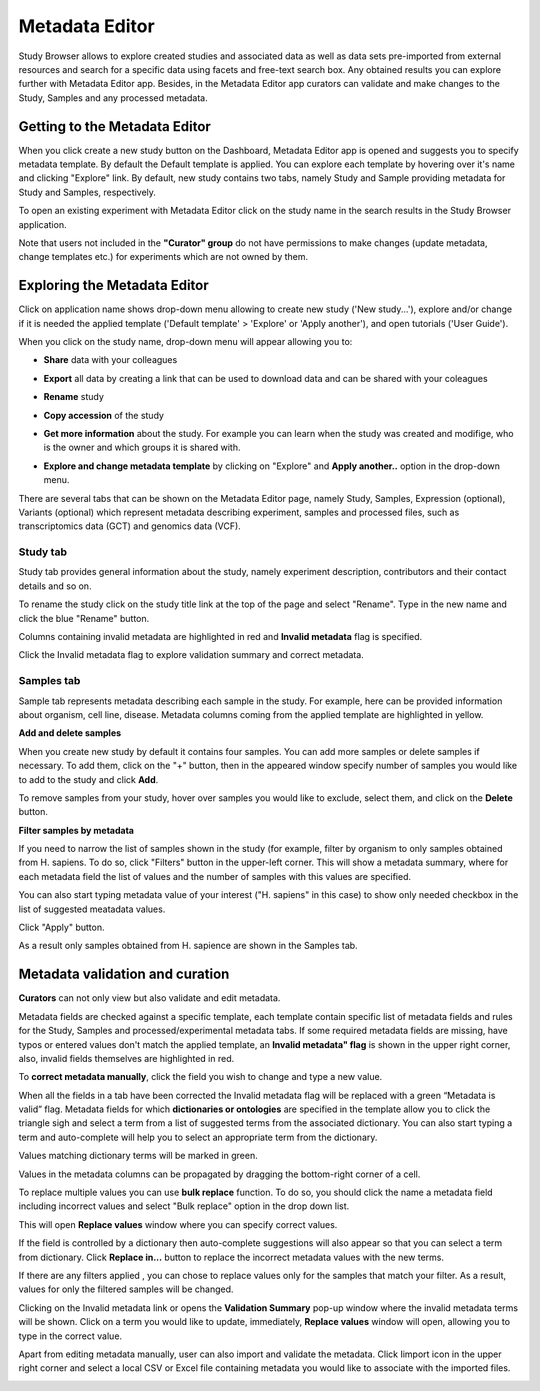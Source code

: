 Metadata Editor
+++++++++++++++

Study Browser allows to explore created studies and associated data as well as data sets pre-imported from external
resources and search for a specific data using facets and free-text search box.
Any obtained results you can explore further with Metadata Editor app.
Besides, in the Metadata Editor app curators can validate and make changes to the Study, Samples and any processed
metadata.

Getting to the Metadata Editor
------------------------------

When you click create a new study button on the Dashboard, Metadata Editor app is opened and suggests you to specify metadata template. By default the Default template is applied.
You can explore each template by hovering over it's name and clicking "Explore" link.
By default, new study contains two tabs, namely Study and Sample providing metadata for Study and Samples, respectively.


.. image:: images/open-me.png
   :scale: 40 %
   :align: center

To open an existing experiment with Metadata Editor click on the study name in the search results in the Study Browser application.

.. image:: images/open-me-1.png
   :scale: 40 %
   :align: center

Note that users not included in the **"Curator" group** do not have permissions to make changes (update metadata, change
templates etc.) for experiments which are not owned by them.

Exploring the Metadata Editor
-----------------------------

.. image:: images/open-me-2.png
   :scale: 35 %
   :align: center

Click on application name shows drop-down menu allowing to create new study ('New study...'), explore and/or change if it
is needed the applied template ('Default template' > 'Explore' or 'Apply another'), and open tutorials ('User Guide').

.. image:: images/me-dropdown.png
   :scale: 35 %
   :align: center

When you click on the study name, drop-down menu will appear allowing you to:

.. image:: images/me-dropdown-2.png
   :scale: 50 %
   :align: center

- **Share** data with your colleagues

.. image:: images/share.png
   :scale: 35 %
   :align: center

-  **Export** all data by creating a link that can be used to download data and can be shared with your coleagues

.. image:: images/export.png
   :scale: 35 %
   :align: center

- **Rename** study

.. image:: images/rename.png
   :scale: 35 %
   :align: center

- **Copy accession** of the study

.. image:: images/copy-accession.png
   :scale: 35 %
   :align: center

- **Get more information** about the study. For example you can learn when the study was created and modifige, who is
  the owner and which groups it is shared with.

.. image:: images/more-info.png
   :scale: 35 %
   :align: center

- **Explore and change metadata template** by clicking on "Explore" and **Apply another..**
  option in the drop-down menu.

.. image:: images/template_selection.png
   :scale: 35 %
   :align: center

There are several tabs that can be shown on the Metadata Editor page, namely Study, Samples, Expression (optional),
Variants (optional) which represent metadata describing experiment, samples and processed files,
such as transcriptomics data (GCT) and genomics data (VCF).


Study tab
*********

Study tab provides general information about the study, namely experiment description, contributors and their contact
details and so on.

.. image:: images/study-tab.png
   :scale: 50 %
   :align: center

To rename the study click on the study title link at the top of the page and select "Rename". Type in the new name and click the blue "Rename" button.

Columns containing invalid metadata are highlighted in red and **Invalid metadata** flag is specified.

.. image:: images/study-invalid-metadata.png
   :scale: 50 %
   :align: center

Click the Invalid metadata flag to explore validation summary and correct metadata.

.. image:: images/study-invalid-metadata.png
   :scale: 50 %
   :align: center



Samples tab
***********

Sample tab represents metadata describing each sample in the study. For example, here can be provided information about
organism, cell line, disease. Metadata columns coming from the applied template are highlighted in yellow.

**Add and delete samples**

When you create new study by default it contains four samples. You can add more samples or delete samples if necessary.
To add them, click on the "+" button, then in the appeared window specify number of samples you would like to add to the study and click **Add**.

.. image:: images/add-samples-1.png
   :scale: 35 %
   :align: center

.. image:: images/add-samples-2.png
   :scale: 35 %
   :align: center

To remove samples from your study, hover over samples you would like to exclude, select them, and click on the **Delete** button.

.. image:: images/delete-samples.png
   :scale: 35 %
   :align: center

**Filter samples by metadata**

If you need to narrow the list of samples shown in the study (for example, filter by organism to only samples obtained
from H. sapiens. To do so, click "Filters" button in the upper-left corner. This will show a metadata summary, where for
each metadata field the list of values  and the number of samples with this values are specified.

.. image:: images/filters-1.png
   :scale: 35 %
   :align: center

You can also start typing metadata value of your interest ("H. sapiens" in this case) to show only needed checkbox in the list of suggested meatadata values.

.. image:: images/filters-4.png
   :scale: 35 %
   :align: center

Click "Apply" button.

.. image:: images/filters-2.png
   :scale: 35 %
   :align: center

As a result only samples obtained from H. sapience are shown in the Samples  tab.

.. image:: images/filters-3.png
   :scale: 35 %
   :align: center




Metadata validation and curation
--------------------------------

**Curators** can not only view but also validate and edit metadata.

Metadata fields are checked against a specific template, each template contain specific list of metadata fields and rules for the Study, Samples and
processed/experimental metadata tabs. If some required metadata fields are missing, have typos
or entered values don't match the applied template, an **Invalid metadata" flag** is shown in the upper right corner, also,
invalid fields themselves are highlighted in red.


.. image:: images/invalid-metadata.png
   :scale: 40 %
   :align: center


To **correct metadata manually**, click the field you wish to change and type a new value.

.. image:: images/correct-manually.png
   :scale: 50 %
   :align: center


When all the fields in a tab have been corrected the Invalid metadata flag will be replaced with a green
“Metadata is valid” flag.
Metadata fields for which **dictionaries or ontologies** are specified in the template allow you to click the
triangle sigh and select a term from a list of suggested terms from the associated dictionary.
You can also start typing a term and auto-complete will help you to select an appropriate term from the dictionary.

.. image:: images/autocomplete.png
   :scale: 50 %
   :align: center

Values matching dictionary terms will be marked in green.

.. image:: images/green-term.png
   :scale: 40 %
   :align: center

Values in the metadata columns can be propagated by dragging the bottom-right corner of a cell.

.. image:: images/drug.png
   :scale: 35 %
   :align: center

To replace multiple values you can use **bulk replace** function. To do so, you should click the name a metadata field
including incorrect values and select "Bulk replace" option in the drop down list.

.. image:: images/bulk-replace-1.png
   :scale: 35 %
   :align: center

This will open **Replace values** window where you can specify correct values.

.. image:: images/bulk-replace-2.png
   :scale: 35 %
   :align: center

If the field is controlled by a dictionary then auto-complete suggestions will also appear
so that you can select a term from dictionary. Click **Replace in...** button to replace the incorrect metadata values
with the new terms.

.. image:: images/bulk-replace-3.png
   :scale: 35 %
   :align: center

If there are any filters applied , you can chose to replace values only for the samples
that match your filter. As a result, values for only the filtered samples will be changed.

Clicking on the Invalid metadata link or opens the **Validation Summary** pop-up window where the
invalid metadata terms will be shown. Click on a term you would like to update, immediately, **Replace values**
window will open, allowing you to type in the correct value.

Apart from editing metadata manually, user can also import and validate the metadata. Click Iimport icon in the upper right corner and select a local CSV or Excel file containing metadata you would like
to associate with the imported files.

.. image:: images/import-from-spreadsheet.png
   :scale: 40 %
   :align: center




















